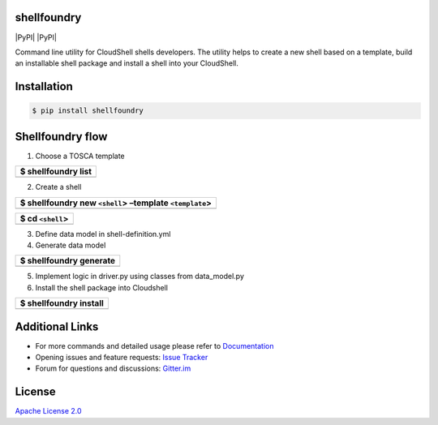 shellfoundry
============

|Join the chat at https://gitter.im/QualiSystems/shellfoundry| |Build
Status| |Coverage Status| |PyPI| |PyPI| |Dependency Status|

Command line utility for CloudShell shells developers. The utility helps
to create a new shell based on a template, build an installable shell
package and install a shell into your CloudShell.

Installation
============

.. code:: bash

    $ pip install shellfoundry

Shellfoundry flow
=================

1. Choose a TOSCA template

+-----------------------+
| $ shellfoundry list   |
+=======================+
+-----------------------+

2. Create a shell

+-----------------------------------------------------------+
| $ shellfoundry new ``<shell``> –template ``<template``>   |
+===========================================================+
+-----------------------------------------------------------+

+--------------------+
| $ cd ``<shell``>   |
+====================+
+--------------------+

3. Define data model in shell-definition.yml
4. Generate data model

+---------------------------+
| $ shellfoundry generate   |
+===========================+
+---------------------------+

5. Implement logic in driver.py using classes from data\_model.py
6. Install the shell package into Cloudshell

+--------------------------+
| $ shellfoundry install   |
+==========================+
+--------------------------+

Additional Links
================

-  For more commands and detailed usage please refer to `Documentation`_

-  Opening issues and feature requests: `Issue Tracker`_

-  Forum for questions and discussions: `Gitter.im`_

License
=======

`Apache License 2.0`_

.. _Documentation: docs/readme.md
.. _Issue Tracker: https://github.com/QualiSystems/shellfoundry/issues
.. _Gitter.im: https://gitter.im/QualiSystems/shellfoundry
.. _Apache License 2.0: https://github.com/QualiSystems/shellfoundry/blob/master/LICENSE

.. |Join the chat at https://gitter.im/QualiSystems/shellfoundry| image:: https://badges.gitter.im/QualiSystems/shellfoundry.svg
   :target: https://gitter.im/QualiSystems/shellfoundry?utm_source=badge&utm_medium=badge&utm_campaign=pr-badge&utm_content=badge
.. |Build Status| image:: https://travis-ci.org/QualiSystems/shellfoundry.svg?branch=develop
   :target: https://travis-ci.org/QualiSystems/shellfoundry
.. |Coverage Status| image:: https://coveralls.io/repos/github/QualiSystems/shellfoundry/badge.svg?branch=develop
   :target: https://coveralls.io/github/QualiSystems/shellfoundry?branch=develop
.. |PyPI| image:: https://img.shields.io/pypi/pyversions/shellfoundry.svg?maxAge=2592000
   :target:
.. |PyPI| image:: https://img.shields.io/pypi/v/shellfoundry.svg?maxAge=2592000
   :target:
.. |Dependency Status| image:: https://dependencyci.com/github/QualiSystems/shellfoundry/badge
   :target: https://dependencyci.com/github/QualiSystems/shellfoundry
